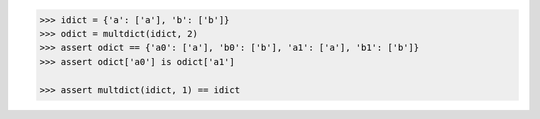 .. This file is generated. DO NOT EDIT it.
.. code-block:: python

    >>> idict = {'a': ['a'], 'b': ['b']}
    >>> odict = multdict(idict, 2)
    >>> assert odict == {'a0': ['a'], 'b0': ['b'], 'a1': ['a'], 'b1': ['b']}
    >>> assert odict['a0'] is odict['a1']

    >>> assert multdict(idict, 1) == idict
    
